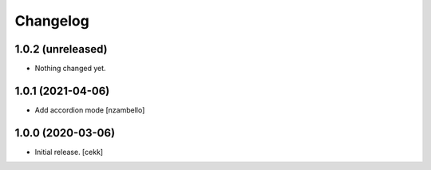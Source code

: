 Changelog
=========


1.0.2 (unreleased)
------------------

- Nothing changed yet.


1.0.1 (2021-04-06)
------------------

- Add accordion mode [nzambello]


1.0.0 (2020-03-06)
------------------

- Initial release.
  [cekk]
